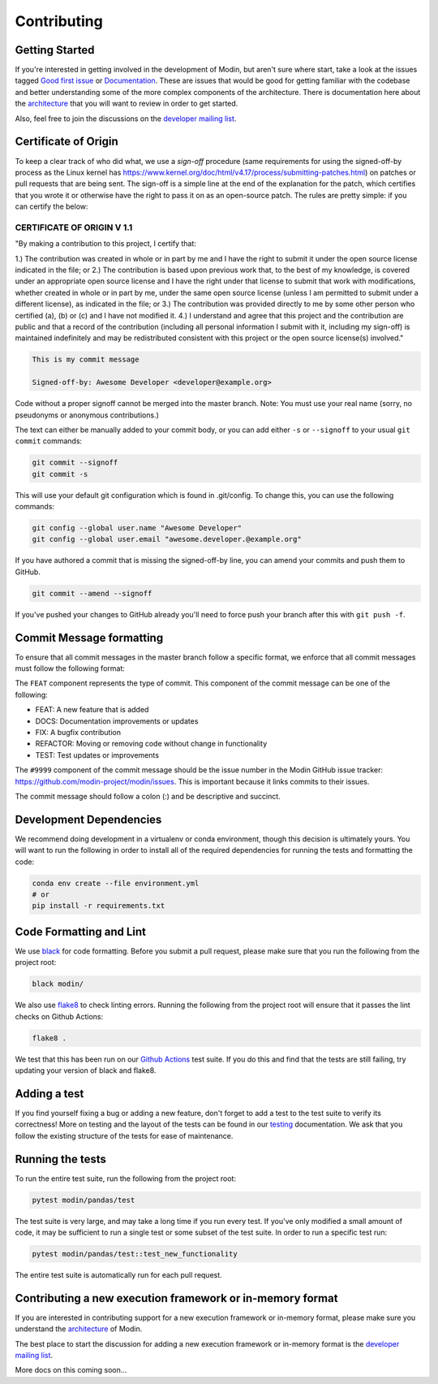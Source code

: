 Contributing
============

Getting Started
---------------

If you're interested in getting involved in the development of Modin, but aren't sure
where start, take a look at the issues tagged `Good first issue`_ or Documentation_.
These are issues that would be good for getting familiar with the codebase and better
understanding some of the more complex components of the architecture. There is
documentation here about the architecture_ that you will want to review in order to get
started.

Also, feel free to join the discussions on the `developer mailing list`_.

Certificate of Origin
---------------------

To keep a clear track of who did what, we use a `sign-off` procedure (same requirements 
for using the signed-off-by process as the Linux kernel has 
https://www.kernel.org/doc/html/v4.17/process/submitting-patches.html) on patches or pull 
requests that are being sent. The sign-off is a simple line at the end of the explanation 
for the patch, which certifies that you wrote it or otherwise have the right to pass it 
on as an open-source patch. The rules are pretty simple: if you can certify the below:

CERTIFICATE OF ORIGIN V 1.1
^^^^^^^^^^^^^^^^^^^^^^^^^^^
"By making a contribution to this project, I certify that:

1.) The contribution was created in whole or in part by me and I have the right to
submit it under the open source license indicated in the file; or
2.) The contribution is based upon previous work that, to the best of my knowledge, is
covered under an appropriate open source license and I have the right under that license
to submit that work with modifications, whether created in whole or in part by me, under
the same open source license (unless I am permitted to submit under a different
license), as indicated in the file; or
3.) The contribution was provided directly to me by some other person who certified (a),
(b) or (c) and I have not modified it.
4.) I understand and agree that this project and the contribution are public and that a
record of the contribution (including all personal information I submit with it,
including my sign-off) is maintained indefinitely and may be redistributed consistent
with this project or the open source license(s) involved."


.. code-block:: bash

   This is my commit message

   Signed-off-by: Awesome Developer <developer@example.org>


Code without a proper signoff cannot be merged into the
master branch. Note: You must use your real name (sorry, no pseudonyms or anonymous
contributions.)

The text can either be manually added to your commit body, or you can add either ``-s``
or ``--signoff`` to your usual ``git commit`` commands:



.. code-block:: bash

   git commit --signoff
   git commit -s

This will use your default git configuration which is found in .git/config. To change
this, you can use the following commands:

.. code-block:: bash

   git config --global user.name "Awesome Developer"
   git config --global user.email "awesome.developer.@example.org"

If you have authored a commit that is missing the signed-off-by line, you can amend your
commits and push them to GitHub.

.. code-block:: bash

   git commit --amend --signoff

If you've pushed your changes to GitHub already you'll need to force push your branch
after this with ``git push -f``.

Commit Message formatting
-------------------------
To ensure that all commit messages in the master branch follow a specific format, we
enforce that all commit messages must follow the following format:

.. code-block:: bash
  FEAT-#9999: Add ``DataFrame.rolling`` functionality, to enable rolling window operations

The ``FEAT`` component represents the type of commit. This component of the commit
message can be one of the following:

* FEAT: A new feature that is added
* DOCS: Documentation improvements or updates
* FIX: A bugfix contribution
* REFACTOR: Moving or removing code without change in functionality
* TEST: Test updates or improvements

The ``#9999`` component of the commit message should be the issue number in the Modin
GitHub issue tracker: https://github.com/modin-project/modin/issues. This is important
because it links commits to their issues.

The commit message should follow a colon (:) and be descriptive and succinct.

Development Dependencies
------------------------

We recommend doing development in a virtualenv or conda environment, though this decision 
is ultimately yours. You will want to run the following in order to install all of the required
dependencies for running the tests and formatting the code:

.. code-block:: bash

  conda env create --file environment.yml
  # or
  pip install -r requirements.txt

Code Formatting and Lint
------------------------

We use black_ for code formatting. Before you submit a pull request, please make sure
that you run the following from the project root:

.. code-block:: bash

  black modin/

We also use flake8_ to check linting errors. Running the following from the project root
will ensure that it passes the lint checks on Github Actions:

.. code-block:: bash

  flake8 .

We test that this has been run on our `Github Actions`_ test suite. If you do this and find
that the tests are still failing, try updating your version of black and flake8.

Adding a test
-------------

If you find yourself fixing a bug or adding a new feature, don't forget to add a test to
the test suite to verify its correctness! More on testing and the layout of the tests
can be found in our testing_ documentation. We ask that you follow the existing
structure of the tests for ease of maintenance.

Running the tests
-----------------

To run the entire test suite, run the following from the project root:

.. code-block:: bash

  pytest modin/pandas/test

The test suite is very large, and may take a long time if you run every test. If you've
only modified a small amount of code, it may be sufficient to run a single test or some
subset of the test suite. In order to run a specific test run:

.. code-block:: bash

  pytest modin/pandas/test::test_new_functionality

The entire test suite is automatically run for each pull request.

Contributing a new execution framework or in-memory format
----------------------------------------------------------

If you are interested in contributing support for a new execution framework or in-memory
format, please make sure you understand the architecture_ of Modin.

The best place to start the discussion for adding a new execution framework or in-memory
format is the `developer mailing list`_.

More docs on this coming soon...

.. _Good first issue: https://github.com/modin-project/modin/issues?q=is%3Aissue+is%3Aopen+label%3A%22good+first+issue+%3Abeginner%3A%22
.. _Documentation: https://github.com/modin-project/modin/issues?q=is%3Aissue+is%3Aopen+label%3A%22documentation+%3Abookmark_tabs%3A%22
.. _architecture: architecture.html
.. _internal methods:
.. _black: https://github.com/ambv/black
.. _flake8: http://flake8.pycqa.org/en/latest/
.. _Github Actions: https://github.com/features/actions
.. _testing:
.. _developer mailing list: https://groups.google.com/forum/#!forum/modin-dev
